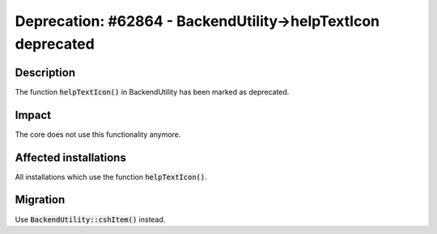 =============================================================
Deprecation: #62864 - BackendUtility->helpTextIcon deprecated
=============================================================

Description
===========

The function :code:`helpTextIcon()` in BackendUtility has been marked as deprecated.

Impact
======

The core does not use this functionality anymore.


Affected installations
======================

All installations which use the function :code:`helpTextIcon()`.

Migration
=========

Use :code:`BackendUtility::cshItem()` instead.
